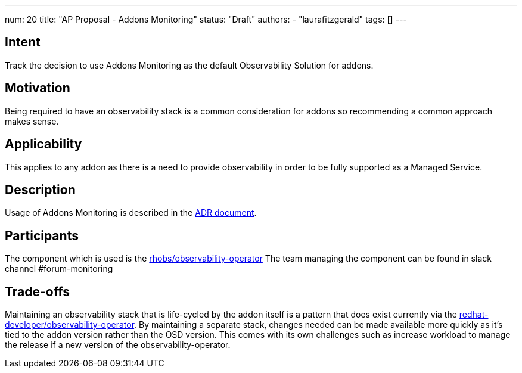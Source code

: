 ---
num: 20
title: "AP Proposal - Addons Monitoring"
status: "Draft"
authors:
- "laurafitzgerald"
tags: []
---

## Intent

Track the decision to use Addons Monitoring as the default Observability Solution for addons.

## Motivation

Being required to have an observability stack is a common consideration for addons so recommending a common approach makes sense.

## Applicability

This applies to any addon as there is a need to provide observability in order to be fully supported as a Managed Service.

## Description

Usage of Addons Monitoring is described in the https://docs.google.com/document/d/15dxGKVUygUJ7NSmil8uf_yOidI9__lGEi_q6FJIE2ic/edit#[ADR document].

## Participants

The component which is used is the https://github.com/rhobs/observability-operator[rhobs/observability-operator]
The team managing the component can be found in slack channel #forum-monitoring

## Trade-offs

Maintaining an observability stack that is life-cycled by the addon itself is a pattern that does exist currently via the
https://github.com/redhat-developer/observability-operator[redhat-developer/observability-operator].
By maintaining a separate stack, changes needed can be made available more quickly as it's tied to the addon version
rather than the OSD version. This comes with its own challenges such as increase workload to manage the release
if a new version of the observability-operator.
